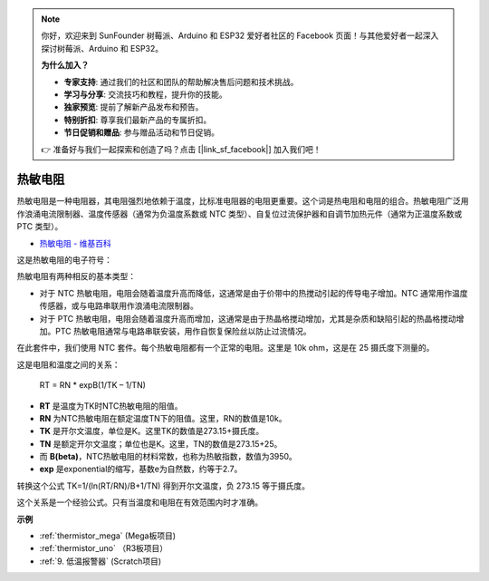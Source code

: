 .. note::

    你好，欢迎来到 SunFounder 树莓派、Arduino 和 ESP32 爱好者社区的 Facebook 页面！与其他爱好者一起深入探讨树莓派、Arduino 和 ESP32。

    **为什么加入？**

    - **专家支持**: 通过我们的社区和团队的帮助解决售后问题和技术挑战。
    - **学习与分享**: 交流技巧和教程，提升你的技能。
    - **独家预览**: 提前了解新产品发布和预告。
    - **特别折扣**: 尊享我们最新产品的专属折扣。
    - **节日促销和赠品**: 参与赠品活动和节日促销。

    👉 准备好与我们一起探索和创造了吗？点击 [|link_sf_facebook|] 加入我们吧！

热敏电阻
===============

.. image:: img/thermistor.png
    :width: 150
    :align: center

热敏电阻是一种电阻器，其电阻强烈地依赖于温度，比标准电阻器的电阻更重要。这个词是热电阻和电阻的组合。热敏电阻广泛用作浪涌电流限制器、温度传感器（通常为负温度系数或 NTC 类型）、自复位过流保护器和自调节加热元件（通常为正温度系数或 PTC 类型）。

* `热敏电阻 - 维基百科 <https://en.wikipedia.org/wiki/Thermistor>`_

这是热敏电阻的电子符号：

.. image:: img/thermistor_symbol.png
    :width: 300
    :align: center

热敏电阻有两种相反的基本类型：

* 对于 NTC 热敏电阻，电阻会随着温度升高而降低，这通常是由于价带中的热搅动引起的传导电子增加。NTC 通常用作温度传感器，或与电路串联用作浪涌电流限制器。
* 对于 PTC 热敏电阻，电阻会随着温度升高而增加，这通常是由于热晶格搅动增加，尤其是杂质和缺陷引起的热晶格搅动增加。PTC 热敏电阻通常与电路串联安装，用作自恢复保险丝以防止过流情况。

在此套件中，我们使用 NTC 套件。每个热敏电阻都有一个正常的电阻。这里是 10k ohm，这是在 25 摄氏度下测量的。

这是电阻和温度之间的关系：

    RT = RN * expB(1/TK – 1/TN)   

* **RT** 是温度为TK时NTC热敏电阻的阻值。
* **RN** 为NTC热敏电阻在额定温度TN下的阻值。这里，RN的数值是10k。
* **TK** 是开尔文温度，单位是K。这里TK的数值是273.15+摄氏度。
* **TN** 是额定开尔文温度；单位也是K。这里，TN的数值是273.15+25。
* 而 **B(beta)**，NTC热敏电阻的材料常数，也称为热敏指数，数值为3950。
* **exp** 是exponential的缩写，基数e为自然数，约等于2.7。

转换这个公式 TK=1/(ln(RT/RN)/B+1/TN) 得到开尔文温度，负 273.15 等于摄氏度。

这个关系是一个经验公式。只有当温度和电阻在有效范围内时才准确。

**示例**

* :ref:`thermistor_mega` (Mega板项目)
* :ref:`thermistor_uno` （R3板项目）
* :ref:`9. 低温报警器` (Scratch项目)



